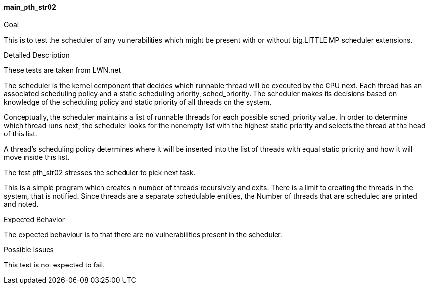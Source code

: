 [[test_main_pth_str02]]
==== main_pth_str02

.Goal
This is to test the scheduler of any vulnerabilities which might be present
with or without big.LITTLE MP scheduler extensions.

.Detailed Description
These tests are taken from LWN.net

The scheduler is the kernel component that decides which runnable     thread
will be executed by the CPU next.  Each thread has an     associated scheduling
policy and a static scheduling priority,   sched_priority.  The scheduler makes
its decisions based on knowledge of the scheduling policy and static priority
of all threads on the system.

Conceptually, the scheduler maintains a list of runnable threads for  each
possible sched_priority value.  In order to determine which     thread runs
next, the scheduler looks for the nonempty list with the highest static
priority and selects the thread at the head of this   list.

A thread's scheduling policy determines where it will be inserted   into the
list of threads with equal static priority and how it will  move inside this
list.

The test pth_str02 stresses the scheduler to pick next task.

This is a simple program which creates n number of threads recursively and
exits. There is a limit to creating the threads in the system, that is notified.
Since threads are a separate schedulable entities, the Number of threads that
are scheduled are printed and noted.

.Expected Behavior
The expected behaviour is to that there are no vulnerabilities present in the
scheduler.

.Possible Issues
This test is not expected to fail.
